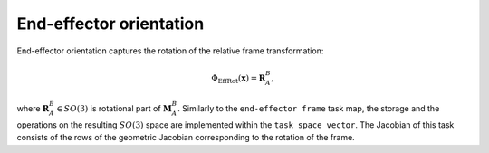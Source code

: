 ..  _eff_orientaiton:

End-effector orientation
========================

End-effector orientation captures the rotation of the relative frame transformation:

.. math::

    \Phi_\text{EffRot}(\boldsymbol{x}) = \boldsymbol{R}_A^B,

where :math:`\boldsymbol{R}_A^B\in SO(3)` is rotational part of :math:`\boldsymbol{M}_A^B`. Similarly to the ``end-effector frame`` task map, the storage and the operations on the resulting :math:`SO(3)` space are implemented within the ``task space vector``. The Jacobian of this task consists of the rows of the geometric Jacobian corresponding to the rotation of the frame.